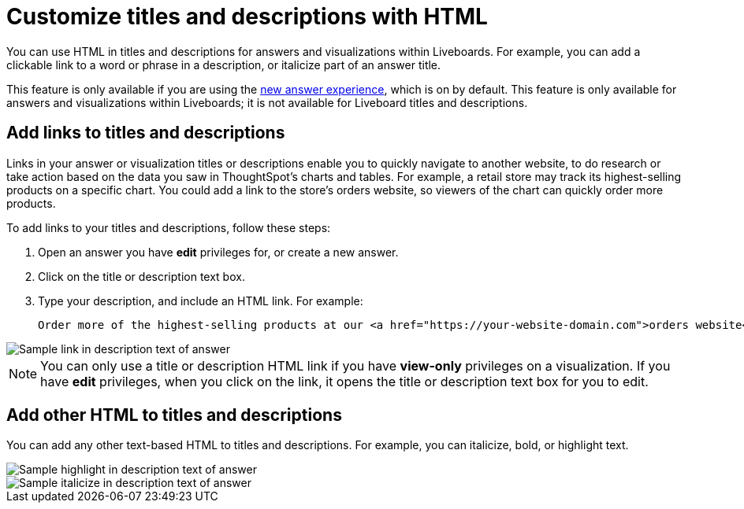 = Customize titles and descriptions with HTML
:last_updated: 3/23/2022
:linkattrs:
:experimental:
:page-layout: default-cloud

You can use HTML in titles and descriptions for answers and visualizations within Liveboards. For example, you can add a clickable link to a word or phrase in a description, or italicize part of an answer title.

This feature is only available if you are using the xref:answer-experience-new.adoc[new answer experience], which is on by default. This feature is only available for answers and visualizations within Liveboards; it is not available for Liveboard titles and descriptions.

== Add links to titles and descriptions

Links in your answer or visualization titles or descriptions enable you to quickly navigate to another website, to do research or take action based on the data you saw in ThoughtSpot's charts and tables. For example, a retail store may track its highest-selling products on a specific chart. You could add a link to the store's orders website, so viewers of the chart can quickly order more products.

To add links to your titles and descriptions, follow these steps:

. Open an answer you have *edit* privileges for, or create a new answer.

. Click on the title or description text box.

. Type your description, and include an HTML link. For example:
+
----
Order more of the highest-selling products at our <a href="https://your-website-domain.com">orders website</a>.
----

image::chart-config-html.png[Sample link in description text of answer]

NOTE: You can only use a title or description HTML link if you have *view-only* privileges on a visualization. If you have *edit* privileges, when you click on the link, it opens the title or description text box for you to edit.

== Add other HTML to titles and descriptions

You can add any other text-based HTML to titles and descriptions. For example, you can italicize, bold, or highlight text.

image::chart-config-html-highlight.png[Sample highlight in description text of answer]

image::chart-config-html-italicize.png[Sample italicize in description text of answer]